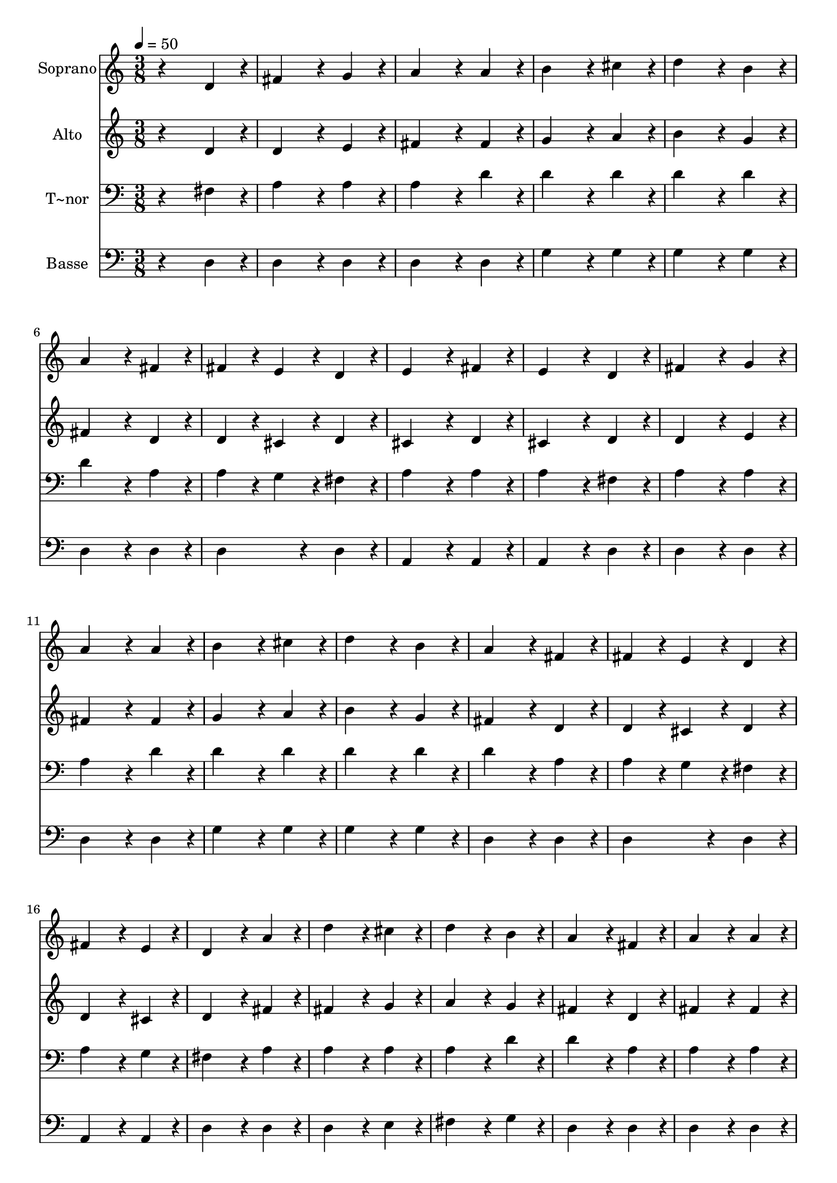 % Lily was here -- automatically converted by /usr/bin/midi2ly from 316.mid
\version "2.14.0"

\layout {
  \context {
    \Voice
    \remove "Note_heads_engraver"
    \consists "Completion_heads_engraver"
    \remove "Rest_engraver"
    \consists "Completion_rest_engraver"
  }
}

trackAchannelA = {
  
  \time 3/8 
  
  \tempo 4 = 50 
  
}

trackA = <<
  \context Voice = voiceA \trackAchannelA
>>


trackBchannelA = {
  
  \set Staff.instrumentName = "Soprano"
  
}

trackBchannelB = \relative c {
  r4 d'4*96/240 r4*24/240 
  | % 2
  fis4*192/240 r4*48/240 g4*96/240 r4*24/240 
  | % 3
  a4*192/240 r4*48/240 a4*96/240 r4*24/240 
  | % 4
  b4*192/240 r4*48/240 cis4*96/240 r4*24/240 
  | % 5
  d4*192/240 r4*48/240 b4*96/240 r4*24/240 
  | % 6
  a4*192/240 r4*48/240 fis4*96/240 r4*24/240 
  | % 7
  fis4*96/240 r4*24/240 e4*96/240 r4*24/240 d4*96/240 r4*24/240 
  | % 8
  e4*192/240 r4*48/240 fis4*96/240 r4*24/240 
  | % 9
  e4*192/240 r4*48/240 d4*96/240 r4*24/240 
  | % 10
  fis4*192/240 r4*48/240 g4*96/240 r4*24/240 
  | % 11
  a4*192/240 r4*48/240 a4*96/240 r4*24/240 
  | % 12
  b4*192/240 r4*48/240 cis4*96/240 r4*24/240 
  | % 13
  d4*192/240 r4*48/240 b4*96/240 r4*24/240 
  | % 14
  a4*192/240 r4*48/240 fis4*96/240 r4*24/240 
  | % 15
  fis4*96/240 r4*24/240 e4*96/240 r4*24/240 d4*96/240 r4*24/240 
  | % 16
  fis4*192/240 r4*48/240 e4*96/240 r4*24/240 
  | % 17
  d4*192/240 r4*48/240 a'4*96/240 r4*24/240 
  | % 18
  d4*192/240 r4*48/240 cis4*96/240 r4*24/240 
  | % 19
  d4*192/240 r4*48/240 b4*96/240 r4*24/240 
  | % 20
  a4*192/240 r4*48/240 fis4*96/240 r4*24/240 
  | % 21
  a4*192/240 r4*48/240 a4*96/240 r4*24/240 
  | % 22
  d4*192/240 r4*48/240 cis4*96/240 r4*24/240 
  | % 23
  d4*192/240 r4*48/240 b4*96/240 r4*24/240 
  | % 24
  a4*192/240 r4*48/240 fis4*96/240 r4*24/240 
  | % 25
  e4*192/240 r4*48/240 d4*96/240 r4*24/240 
  | % 26
  fis4*192/240 r4*48/240 g4*96/240 r4*24/240 
  | % 27
  a4*192/240 r4*48/240 a4*96/240 r4*24/240 
  | % 28
  b4*192/240 r4*48/240 cis4*96/240 r4*24/240 
  | % 29
  d4*192/240 r4*48/240 b4*96/240 r4*24/240 
  | % 30
  a4*192/240 r4*48/240 fis4*96/240 r4*24/240 
  | % 31
  fis4*96/240 r4*24/240 e4*96/240 r4*24/240 d4*96/240 r4*24/240 
  | % 32
  fis4*192/240 r4*48/240 e4*96/240 r4*24/240 
  | % 33
  d4*288/240 
}

trackB = <<
  \context Voice = voiceA \trackBchannelA
  \context Voice = voiceB \trackBchannelB
>>


trackCchannelA = {
  
  \set Staff.instrumentName = "Alto"
  
}

trackCchannelC = \relative c {
  r4 d'4*96/240 r4*24/240 
  | % 2
  d4*192/240 r4*48/240 e4*96/240 r4*24/240 
  | % 3
  fis4*192/240 r4*48/240 fis4*96/240 r4*24/240 
  | % 4
  g4*192/240 r4*48/240 a4*96/240 r4*24/240 
  | % 5
  b4*192/240 r4*48/240 g4*96/240 r4*24/240 
  | % 6
  fis4*192/240 r4*48/240 d4*96/240 r4*24/240 
  | % 7
  d4*96/240 r4*24/240 cis4*96/240 r4*24/240 d4*96/240 r4*24/240 
  | % 8
  cis4*192/240 r4*48/240 d4*96/240 r4*24/240 
  | % 9
  cis4*192/240 r4*48/240 d4*96/240 r4*24/240 
  | % 10
  d4*192/240 r4*48/240 e4*96/240 r4*24/240 
  | % 11
  fis4*192/240 r4*48/240 fis4*96/240 r4*24/240 
  | % 12
  g4*192/240 r4*48/240 a4*96/240 r4*24/240 
  | % 13
  b4*192/240 r4*48/240 g4*96/240 r4*24/240 
  | % 14
  fis4*192/240 r4*48/240 d4*96/240 r4*24/240 
  | % 15
  d4*96/240 r4*24/240 cis4*96/240 r4*24/240 d4*96/240 r4*24/240 
  | % 16
  d4*192/240 r4*48/240 cis4*96/240 r4*24/240 
  | % 17
  d4*192/240 r4*48/240 fis4*96/240 r4*24/240 
  | % 18
  fis4*192/240 r4*48/240 g4*96/240 r4*24/240 
  | % 19
  a4*192/240 r4*48/240 g4*96/240 r4*24/240 
  | % 20
  fis4*192/240 r4*48/240 d4*96/240 r4*24/240 
  | % 21
  fis4*192/240 r4*48/240 fis4*96/240 r4*24/240 
  | % 22
  fis4*192/240 r4*48/240 g4*96/240 r4*24/240 
  | % 23
  a4*192/240 r4*48/240 g4*96/240 r4*24/240 
  | % 24
  fis4*192/240 r4*48/240 d4*96/240 r4*24/240 
  | % 25
  cis4*192/240 r4*48/240 d4*96/240 r4*24/240 
  | % 26
  d4*192/240 r4*48/240 e4*96/240 r4*24/240 
  | % 27
  fis4*192/240 r4*48/240 fis4*96/240 r4*24/240 
  | % 28
  g4*192/240 r4*48/240 a4*96/240 r4*24/240 
  | % 29
  b4*192/240 r4*48/240 g4*96/240 r4*24/240 
  | % 30
  fis4*192/240 r4*48/240 d4*96/240 r4*24/240 
  | % 31
  d4*96/240 r4*24/240 cis4*96/240 r4*24/240 d4*96/240 r4*24/240 
  | % 32
  d4*192/240 r4*48/240 cis4*96/240 r4*24/240 
  | % 33
  d4*288/240 
}

trackC = <<
  \context Voice = voiceA \trackCchannelA
  \context Voice = voiceB \trackCchannelC
>>


trackDchannelA = {
  
  \set Staff.instrumentName = "T~nor"
  
}

trackDchannelC = \relative c {
  r4 fis4*96/240 r4*24/240 
  | % 2
  a4*192/240 r4*48/240 a4*96/240 r4*24/240 
  | % 3
  a4*192/240 r4*48/240 d4*96/240 r4*24/240 
  | % 4
  d4*192/240 r4*48/240 d4*96/240 r4*24/240 
  | % 5
  d4*192/240 r4*48/240 d4*96/240 r4*24/240 
  | % 6
  d4*192/240 r4*48/240 a4*96/240 r4*24/240 
  | % 7
  a4*96/240 r4*24/240 g4*96/240 r4*24/240 fis4*96/240 r4*24/240 
  | % 8
  a4*192/240 r4*48/240 a4*96/240 r4*24/240 
  | % 9
  a4*192/240 r4*48/240 fis4*96/240 r4*24/240 
  | % 10
  a4*192/240 r4*48/240 a4*96/240 r4*24/240 
  | % 11
  a4*192/240 r4*48/240 d4*96/240 r4*24/240 
  | % 12
  d4*192/240 r4*48/240 d4*96/240 r4*24/240 
  | % 13
  d4*192/240 r4*48/240 d4*96/240 r4*24/240 
  | % 14
  d4*192/240 r4*48/240 a4*96/240 r4*24/240 
  | % 15
  a4*96/240 r4*24/240 g4*96/240 r4*24/240 fis4*96/240 r4*24/240 
  | % 16
  a4*192/240 r4*48/240 g4*96/240 r4*24/240 
  | % 17
  fis4*192/240 r4*48/240 a4*96/240 r4*24/240 
  | % 18
  a4*192/240 r4*48/240 a4*96/240 r4*24/240 
  | % 19
  a4*192/240 r4*48/240 d4*96/240 r4*24/240 
  | % 20
  d4*192/240 r4*48/240 a4*96/240 r4*24/240 
  | % 21
  a4*192/240 r4*48/240 a4*96/240 r4*24/240 
  | % 22
  a4*192/240 r4*48/240 a4*96/240 r4*24/240 
  | % 23
  a4*192/240 r4*48/240 d4*96/240 r4*24/240 
  | % 24
  d4*192/240 r4*48/240 a4*96/240 r4*24/240 
  | % 25
  a4*192/240 r4*48/240 fis4*96/240 r4*24/240 
  | % 26
  a4*192/240 r4*48/240 a4*96/240 r4*24/240 
  | % 27
  a4*192/240 r4*48/240 d4*96/240 r4*24/240 
  | % 28
  d4*192/240 r4*48/240 d4*96/240 r4*24/240 
  | % 29
  d4*192/240 r4*48/240 d4*96/240 r4*24/240 
  | % 30
  d4*192/240 r4*48/240 a4*96/240 r4*24/240 
  | % 31
  a4*96/240 r4*24/240 g4*96/240 r4*24/240 fis4*96/240 r4*24/240 
  | % 32
  a4*192/240 r4*48/240 g4*96/240 r4*24/240 
  | % 33
  fis4*288/240 
}

trackD = <<

  \clef bass
  
  \context Voice = voiceA \trackDchannelA
  \context Voice = voiceB \trackDchannelC
>>


trackEchannelA = {
  
  \set Staff.instrumentName = "Basse"
  
}

trackEchannelC = \relative c {
  r4 d4*96/240 r4*24/240 
  | % 2
  d4*192/240 r4*48/240 d4*96/240 r4*24/240 
  | % 3
  d4*192/240 r4*48/240 d4*96/240 r4*24/240 
  | % 4
  g4*192/240 r4*48/240 g4*96/240 r4*24/240 
  | % 5
  g4*192/240 r4*48/240 g4*96/240 r4*24/240 
  | % 6
  d4*192/240 r4*48/240 d4*96/240 r4*24/240 
  | % 7
  d4*192/240 r4*48/240 d4*96/240 r4*24/240 
  | % 8
  a4*192/240 r4*48/240 a4*96/240 r4*24/240 
  | % 9
  a4*192/240 r4*48/240 d4*96/240 r4*24/240 
  | % 10
  d4*192/240 r4*48/240 d4*96/240 r4*24/240 
  | % 11
  d4*192/240 r4*48/240 d4*96/240 r4*24/240 
  | % 12
  g4*192/240 r4*48/240 g4*96/240 r4*24/240 
  | % 13
  g4*192/240 r4*48/240 g4*96/240 r4*24/240 
  | % 14
  d4*192/240 r4*48/240 d4*96/240 r4*24/240 
  | % 15
  d4*192/240 r4*48/240 d4*96/240 r4*24/240 
  | % 16
  a4*192/240 r4*48/240 a4*96/240 r4*24/240 
  | % 17
  d4*192/240 r4*48/240 d4*96/240 r4*24/240 
  | % 18
  d4*192/240 r4*48/240 e4*96/240 r4*24/240 
  | % 19
  fis4*192/240 r4*48/240 g4*96/240 r4*24/240 
  | % 20
  d4*192/240 r4*48/240 d4*96/240 r4*24/240 
  | % 21
  d4*192/240 r4*48/240 d4*96/240 r4*24/240 
  | % 22
  d4*192/240 r4*48/240 e4*96/240 r4*24/240 
  | % 23
  fis4*192/240 r4*48/240 g4*96/240 r4*24/240 
  | % 24
  d4*192/240 r4*48/240 d4*96/240 r4*24/240 
  | % 25
  a4*192/240 r4*48/240 d4*96/240 r4*24/240 
  | % 26
  d4*192/240 r4*48/240 d4*96/240 r4*24/240 
  | % 27
  d4*192/240 r4*48/240 d4*96/240 r4*24/240 
  | % 28
  g4*192/240 r4*48/240 g4*96/240 r4*24/240 
  | % 29
  g4*192/240 r4*48/240 g4*96/240 r4*24/240 
  | % 30
  d4*192/240 r4*48/240 d4*96/240 r4*24/240 
  | % 31
  d4*192/240 r4*48/240 d4*96/240 r4*24/240 
  | % 32
  a4*192/240 r4*48/240 a4*96/240 r4*24/240 
  | % 33
  d4*288/240 
}

trackE = <<

  \clef bass
  
  \context Voice = voiceA \trackEchannelA
  \context Voice = voiceB \trackEchannelC
>>


\score {
  <<
    \context Staff=trackB \trackA
    \context Staff=trackB \trackB
    \context Staff=trackC \trackA
    \context Staff=trackC \trackC
    \context Staff=trackD \trackA
    \context Staff=trackD \trackD
    \context Staff=trackE \trackA
    \context Staff=trackE \trackE
  >>
  \layout {}
  \midi {}
}
